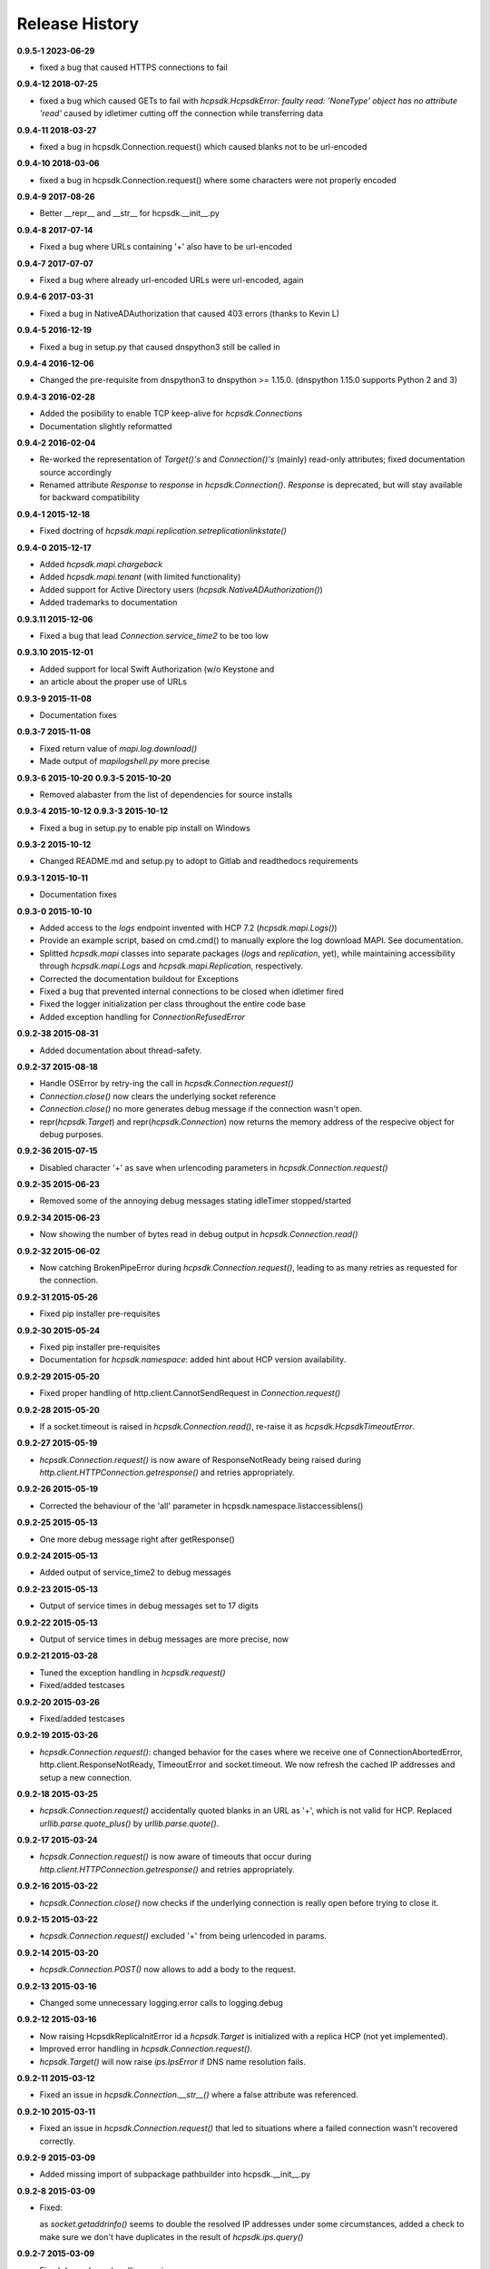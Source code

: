 Release History
===============

**0.9.5-1 2023-06-29**

*   fixed a bug that caused HTTPS connections to fail

**0.9.4-12 2018-07-25**

*   fixed a bug which caused GETs to fail with
    *hcpsdk.HcpsdkError: faulty read: 'NoneType' object has no attribute 'read'*
    caused by idletimer cutting off the connection while transferring data

**0.9.4-11 2018-03-27**

*   fixed a bug in hcpsdk.Connection.request() which caused blanks not to be
    url-encoded

**0.9.4-10 2018-03-06**

*   fixed a bug in hcpsdk.Connection.request() where some characters were not
    properly encoded

**0.9.4-9 2017-08-26**

*   Better __repr__ and __str__ for hcpsdk.__init__.py

**0.9.4-8 2017-07-14**

*   Fixed a bug where URLs containing '+' also have to be url-encoded

**0.9.4-7 2017-07-07**

*   Fixed a bug where already url-encoded URLs were url-encoded, again

**0.9.4-6 2017-03-31**

*   Fixed a bug in NativeADAuthorization that caused 403 errors
    (thanks to Kevin L)

**0.9.4-5 2016-12-19**

*   Fixed a bug in setup.py that caused dnspython3 still be called in

**0.9.4-4 2016-12-06**

*   Changed the pre-requisite from dnspython3 to dnspython >= 1.15.0.
    (dnspython 1.15.0 supports Python 2 and 3)

**0.9.4-3 2016-02-28**

*   Added the posibility to enable TCP keep-alive for *hcpsdk.Connection*\ s
*   Documentation slightly reformatted

**0.9.4-2 2016-02-04**

*   Re-worked the representation of *Target()'s* and *Connection()'s*
    (mainly) read-only attributes; fixed documentation source accordingly
*   Renamed attribute *Response* to *response* in *hcpsdk.Connection()*\.
    *Response* is deprecated, but will stay available for backward
    compatibility

**0.9.4-1 2015-12-18**

*   Fixed doctring of *hcpsdk.mapi.replication.setreplicationlinkstate()*

**0.9.4-0 2015-12-17**

*   Added *hcpsdk.mapi.chargeback*
*   Added *hcpsdk.mapi.tenant* (with limited functionality)
*   Added support for Active Directory users
    (*hcpsdk.NativeADAuthorization()*)
*   Added trademarks to documentation

**0.9.3.11 2015-12-06**

*   Fixed a bug that lead *Connection.service_time2* to be too low

**0.9.3.10 2015-12-01**

*   Added support for local Swift Authorization (w/o Keystone and
*   an article about the proper use of URLs

**0.9.3-9 2015-11-08**

*   Documentation fixes

**0.9.3-7 2015-11-08**

*   Fixed return value of *mapi.log.download()*
*   Made output of *mapilogshell.py* more precise

**0.9.3-6 2015-10-20**
**0.9.3-5 2015-10-20**

*   Removed alabaster from the list of dependencies for source installs

**0.9.3-4 2015-10-12**
**0.9.3-3 2015-10-12**

*   Fixed a bug in setup.py to enable pip install on Windows

**0.9.3-2 2015-10-12**

*   Changed README.md and setup.py to adopt to Gitlab and readthedocs
    requirements

**0.9.3-1 2015-10-11**

*   Documentation fixes

**0.9.3-0 2015-10-10**

*   Added access to the *logs* endpoint invented with HCP 7.2
    (*hcpsdk.mapi.Logs()*)
*   Provide an example script, based on cmd.cmd() to manually explore the
    log download MAPI. See documentation.
*   Splitted *hcpsdk.mapi* classes into separate packages (*logs* and
    *replication*, yet), while maintaining accessibility through
    *hcpsdk.mapi.Logs* and *hcpsdk.mapi.Replication*, respectively.
*   Corrected the documentation buildout for Exceptions
*   Fixed a bug that prevented internal connections to be closed when
    idletimer fired
*   Fixed the logger initialization per class throughout the entire
    code base
*   Added exception handling for *ConnectionRefusedError*

**0.9.2-38 2015-08-31**

*   Added documentation about thread-safety.

**0.9.2-37 2015-08-18**

*   Handle OSError by retry-ing the call in
    *hcpsdk.Connection.request()*
*   *Connection.close()* now clears the underlying socket
    reference
*   *Connection.close()* no more generates debug message if the
    connection wasn't open.
*   repr(*hcpsdk.Target*) and repr(*hcpsdk.Connection*) now returns
    the memory address of the respecive object for debug purposes.

**0.9.2-36 2015-07-15**

*   Disabled character '+' as save when urlencoding parameters in
    *hcpsdk.Connection.request()*

**0.9.2-35 2015-06-23**

*   Removed some of the annoying debug messages stating idleTimer
    stopped/started

**0.9.2-34 2015-06-23**

*   Now showing the number of bytes read in debug output in
    *hcpsdk.Connection.read()*

**0.9.2-32 2015-06-02**

*   Now catching BrokenPipeError during *hcpsdk.Connection.request()*,
    leading to as many retries as requested for the connection.

**0.9.2-31 2015-05-26**

*   Fixed pip installer pre-requisites

**0.9.2-30 2015-05-24**

*   Fixed pip installer pre-requisites
*   Documentation for *hcpsdk.namespace*: added hint about HCP version
    availability.

**0.9.2-29 2015-05-20**

*   Fixed proper handling of http.client.CannotSendRequest in
    *Connection.request()*

**0.9.2-28 2015-05-20**

*   If a socket.timeout is raised in *hcpsdk.Connection.read()*, re-raise
    it as *hcpsdk.HcpsdkTimeoutError*.

**0.9.2-27 2015-05-19**

*   *hcpsdk.Connection.request()* is now aware of ResponseNotReady being
    raised during *http.client.HTTPConnection.getresponse()* and retries
    appropriately.

**0.9.2-26 2015-05-19**

*   Corrected the behaviour of the 'all' parameter in
    hcpsdk.namespace.listaccessiblens()

**0.9.2-25 2015-05-13**

*   One more debug message right after getResponse()

**0.9.2-24 2015-05-13**

*   Added output of service_time2 to debug messages

**0.9.2-23 2015-05-13**

*   Output of service times in debug messages set to 17 digits

**0.9.2-22 2015-05-13**

*   Output of service times in debug messages are more precise, now

**0.9.2-21 2015-03-28**

*   Tuned the exception handling in *hcpsdk.request()*
*   Fixed/added testcases

**0.9.2-20 2015-03-26**

*   Fixed/added testcases

**0.9.2-19 2015-03-26**

*   *hcpsdk.Connection.request()*: changed behavior for the cases where we
    receive one of ConnectionAbortedError, http.client.ResponseNotReady,
    TimeoutError and socket.timeout. We now refresh the cached IP
    addresses and setup a new connection.

**0.9.2-18 2015-03-25**

*   *hcpsdk.Connection.request()* accidentally quoted blanks in an URL as '+',
    which is not valid for HCP. Replaced *urllib.parse.quote_plus()* by
    *urllib.parse.quote()*.

**0.9.2-17 2015-03-24**

*   *hcpsdk.Connection.request()* is now aware of timeouts that occur
    during *http.client.HTTPConnection.getresponse()* and retries
    appropriately.

**0.9.2-16 2015-03-22**

*   *hcpsdk.Connection.close()* now checks if the underlying connection
    is really open before trying to close it.

**0.9.2-15 2015-03-22**

*   *hcpsdk.Connection.request()* excluded '+' from being urlencoded in
    params.

**0.9.2-14 2015-03-20**

*   *hcpsdk.Connection.POST()* now allows to add a body to the request.

**0.9.2-13 2015-03-16**

*   Changed some unnecessary logging.error calls to logging.debug

**0.9.2-12 2015-03-16**

*   Now raising HcpsdkReplicaInitError id a *hcpsdk.Target* is initialized with
    a replica HCP (not yet implemented).
*   Improved error handling in *hcpsdk.Connection.request()*.
*   *hcpsdk.Target()* will now raise *ips.IpsError* if DNS name resolution
    fails.

**0.9.2-11 2015-03-12**

*   Fixed an issue in *hcpsdk.Connection.__str__()* where a false attribute
    was referenced.

**0.9.2-10 2015-03-11**

*   Fixed an issue in *hcpsdk.Connection.request()* that led to situations
    where a failed connection wasn't recovered correctly.

**0.9.2-9 2015-03-09**

*   Added missing import of subpackage pathbuilder into hcpsdk.__init__.py

**0.9.2-8 2015-03-09**

*   Fixed:

    as *socket.getaddrinfo()* seems to double the resolved IP addresses under
    some circumstances, added a check to make sure we don't have duplicates
    in the result of *hcpsdk.ips.query()*

**0.9.2-7 2015-03-09**

*   Fixed dependency handling, again...

**0.9.2-6 2015-03-08**

*   Now handling *ConnectionAbortedError* properly in hcpsdk.Connection()
    by closing and re-opening the connection on the same target IP
    address

**0.9.2-5 2015-03-07**

*   Fixed __all__ in several modules, some typos in comments

**0.9.2-4 2015-03-06**

*   Added the missing param keyword argument to hcpsdk.Connection.PUT()

**0.9.2-3 2015-03-06**

*   Fixed a missing import in hcpsdk.__init__.py that led to an unrecoverable
    error when running on Python 3.4.3

**0.9.2-1 2015-03-01**

*   hcpsdk.Connection.request() now logs exception information
    and stack trace if a catched exception is re-raised as an
    *hcpsdk.[..]Error*. This will get visible only if the application
    has initialized the logging subsystem.

**0.9.1-8 2015-02-27**

*   Fixed line width in documentation (.rst files) to match
    limitations for pdf generation

**0.9.1-7 2015-02-27**

*   Fixed pip distribution fixed to allow auto-install of dependencies
    when running 'pip install hcpsdk'

**0.9.1-6 2015-02-18**

*   Added automatic retires for hcpsdk.Connection.request() in case of a
    timeout or connection abort,
*   A DummyAuthorization class for use with the Default Namespace,
*   An appendiy on the difference when working with the Default Namespace.
